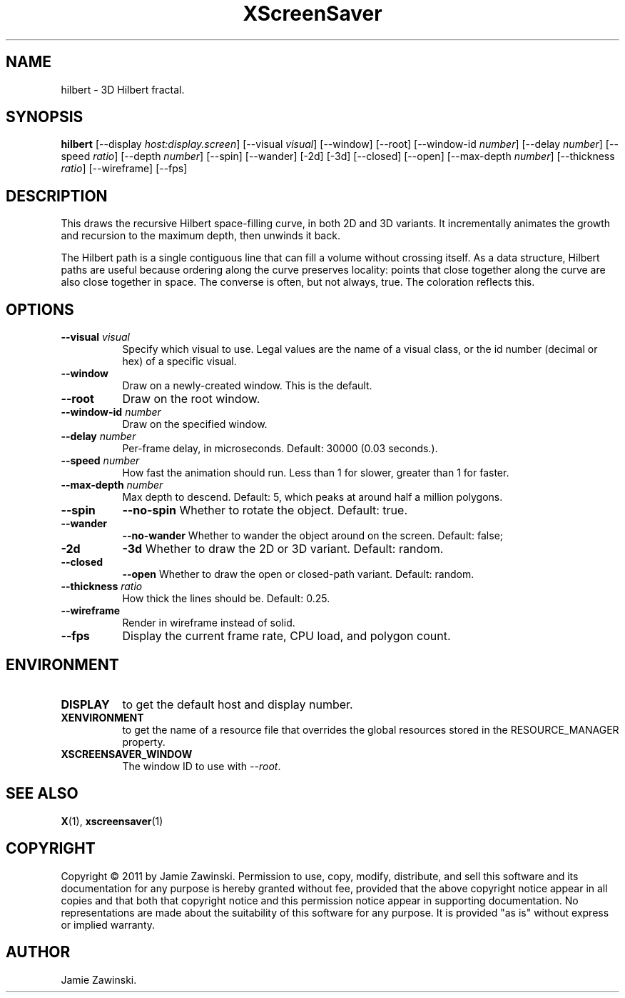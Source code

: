 .TH XScreenSaver 1 "" "X Version 11"
.SH NAME
hilbert \- 3D Hilbert fractal.
.SH SYNOPSIS
.B hilbert
[\-\-display \fIhost:display.screen\fP]
[\-\-visual \fIvisual\fP]
[\-\-window]
[\-\-root]
[\-\-window\-id \fInumber\fP]
[\-\-delay \fInumber\fP]
[\-\-speed \fIratio\fP]
[\-\-depth \fInumber\fP]
[\-\-spin]
[\-\-wander]
[\-2d]
[\-3d]
[\-\-closed]
[\-\-open]
[\-\-max\-depth \fInumber\fP]
[\-\-thickness \fIratio\fP]
[\-\-wireframe]
[\-\-fps]
.SH DESCRIPTION
This draws the recursive Hilbert space-filling curve, in both 2D and
3D variants.  It incrementally animates the growth and recursion to
the maximum depth, then unwinds it back.

The Hilbert path is a single contiguous line that can fill a volume
without crossing itself.  As a data structure, Hilbert paths are
useful because ordering along the curve preserves locality: points
that close together along the curve are also close together in space.
The converse is often, but not always, true.  The coloration
reflects this.
.SH OPTIONS
.TP 8
.B \-\-visual \fIvisual\fP
Specify which visual to use.  Legal values are the name of a visual class,
or the id number (decimal or hex) of a specific visual.
.TP 8
.B \-\-window
Draw on a newly-created window.  This is the default.
.TP 8
.B \-\-root
Draw on the root window.
.TP 8
.B \-\-window\-id \fInumber\fP
Draw on the specified window.
.TP 8
.B \-\-delay \fInumber\fP
Per-frame delay, in microseconds.  Default: 30000 (0.03 seconds.).
.TP 8
.B \-\-speed \fInumber\fP
How fast the animation should run.
Less than 1 for slower, greater than 1 for faster.
.TP 8
.B \-\-max\-depth \fInumber\fP
Max depth to descend.  Default: 5, which peaks at around half a
million polygons.
.TP 8
.B \-\-spin
.B \-\-no\-spin
Whether to rotate the object.  Default: true.
.TP 8
.B \-\-wander
.B \-\-no\-wander
Whether to wander the object around on the screen.  Default: false;
.TP 8
.B \-2d
.B \-3d
Whether to draw the 2D or 3D variant. Default: random.
.TP 8
.B \-\-closed
.B \-\-open
Whether to draw the open or closed-path variant. Default: random.
.TP 8
.B \-\-thickness \fIratio\fP
How thick the lines should be.  Default: 0.25.
.TP 8
.B \-\-wireframe
Render in wireframe instead of solid.
.TP 8
.B \-\-fps
Display the current frame rate, CPU load, and polygon count.
.SH ENVIRONMENT
.PP
.TP 8
.B DISPLAY
to get the default host and display number.
.TP 8
.B XENVIRONMENT
to get the name of a resource file that overrides the global resources
stored in the RESOURCE_MANAGER property.
.TP 8
.B XSCREENSAVER_WINDOW
The window ID to use with \fI\-\-root\fP.
.SH SEE ALSO
.BR X (1),
.BR xscreensaver (1)
.SH COPYRIGHT
Copyright \(co 2011 by Jamie Zawinski.  Permission to use, copy,
modify, distribute, and sell this software and its documentation for
any purpose is hereby granted without fee, provided that the above
copyright notice appear in all copies and that both that copyright
notice and this permission notice appear in supporting documentation.
No representations are made about the suitability of this software for
any purpose.  It is provided "as is" without express or implied
warranty.
.SH AUTHOR
Jamie Zawinski.
